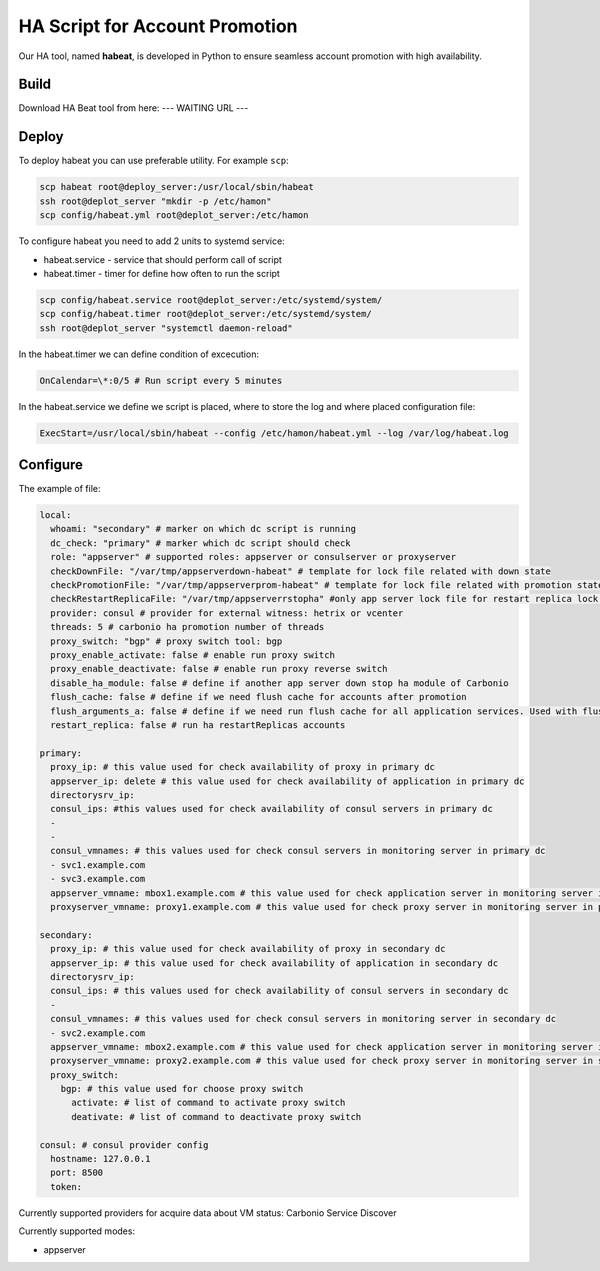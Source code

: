 .. _ha_promotion:

HA Script for Account Promotion
===============================

Our HA tool, named **habeat**, is developed in Python to ensure seamless
account promotion with high availability.

Build
-----

Download HA Beat tool from here: --- WAITING URL ---

.. intanto ti dico come risolveremo uno dei 2 WAINTING dell'HA ...
   mi ha chiesto Lorenzo di integrare quei prechecks con gli attuali requirements
   quindi una volta fatto basterà mettere un link ai requirements ... e quello è sistemato


Deploy
------

To deploy habeat you can use preferable utility. For example ``scp``:

.. code:: console

   scp habeat root@deploy_server:/usr/local/sbin/habeat
   ssh root@deplot_server "mkdir -p /etc/hamon"
   scp config/habeat.yml root@deplot_server:/etc/hamon

To configure habeat you need to add 2 units to systemd service:

-  habeat.service - service that should perform call of script

-  habeat.timer - timer for define how often to run the script

.. code:: console

   scp config/habeat.service root@deplot_server:/etc/systemd/system/
   scp config/habeat.timer root@deplot_server:/etc/systemd/system/
   ssh root@deplot_server "systemctl daemon-reload"

In the habeat.timer we can define condition of excecution:

.. code:: console

   OnCalendar=\*:0/5 # Run script every 5 minutes

In the habeat.service we define we script is placed, where to store the log and where placed configuration file:

.. code:: console

   ExecStart=/usr/local/sbin/habeat --config /etc/hamon/habeat.yml --log /var/log/habeat.log

Configure
---------

The example of file:

.. code:: console

   local:
     whoami: "secondary" # marker on which dc script is running
     dc_check: "primary" # marker which dc script should check
     role: "appserver" # supported roles: appserver or consulserver or proxyserver
     checkDownFile: "/var/tmp/appserverdown-habeat" # template for lock file related with down state
     checkPromotionFile: "/var/tmp/appserverprom-habeat" # template for lock file related with promotion state
     checkRestartReplicaFile: "/var/tmp/appserverrstopha" #only app server lock file for restart replica lock file
     provider: consul # provider for external witness: hetrix or vcenter
     threads: 5 # carbonio ha promotion number of threads
     proxy_switch: "bgp" # proxy switch tool: bgp
     proxy_enable_activate: false # enable run proxy switch
     proxy_enable_deactivate: false # enable run proxy reverse switch
     disable_ha_module: false # define if another app server down stop ha module of Carbonio
     flush_cache: false # define if we need flush cache for accounts after promotion
     flush_arguments_a: false # define if we need run flush cache for all application services. Used with flush_cache: true
     restart_replica: false # run ha restartReplicas accounts
   
   primary:
     proxy_ip: # this value used for check availability of proxy in primary dc
     appserver_ip: delete # this value used for check availability of application in primary dc
     directorysrv_ip:
     consul_ips: #this values used for check availability of consul servers in primary dc
     -
     -
     consul_vmnames: # this values used for check consul servers in monitoring server in primary dc
     - svc1.example.com
     - svc3.example.com
     appserver_vmname: mbox1.example.com # this value used for check application server in monitoring server in primary dc
     proxyserver_vmname: proxy1.example.com # this value used for check proxy server in monitoring server in primary dc
     
   secondary:
     proxy_ip: # this value used for check availability of proxy in secondary dc
     appserver_ip: # this value used for check availability of application in secondary dc
     directorysrv_ip:
     consul_ips: # this values used for check availability of consul servers in secondary dc
     -
     consul_vmnames: # this values used for check consul servers in monitoring server in secondary dc
     - svc2.example.com
     appserver_vmname: mbox2.example.com # this value used for check application server in monitoring server in secondary dc
     proxyserver_vmname: proxy2.example.com # this value used for check proxy server in monitoring server in secondary dc
     proxy_switch:
       bgp: # this value used for choose proxy switch
         activate: # list of command to activate proxy switch
         deativate: # list of command to deactivate proxy switch
   
   consul: # consul provider config
     hostname: 127.0.0.1
     port: 8500
     token:

Currently supported providers for acquire data about VM status: Carbonio
Service Discover

Currently supported modes:

-  appserver
